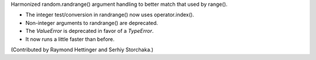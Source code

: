 Harmonized random.randrange() argument handling to better match
that used by range().

* The integer test/conversion in randrange() now uses operator.index().
* Non-integer arguments to randrange() are deprecated.
* The *ValueError* is deprecated in favor of a *TypeError*.
* It now runs a little faster than before.

(Contributed by Raymond Hettinger and Serhiy Storchaka.)
